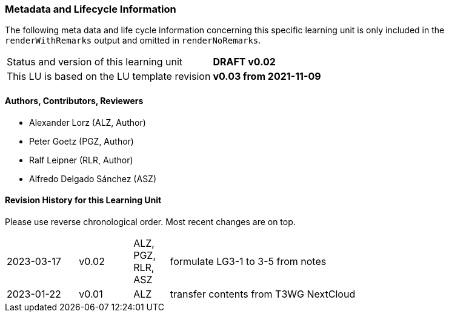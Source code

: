 // tag::REMARK[]
// tag::EN[]

:sectnums!:

[discrete]
=== Metadata and Lifecycle Information

The following meta data and life cycle information concerning this specific learning unit is only
included in the `renderWithRemarks` output and omitted in `renderNoRemarks`.

|===
| Status and version of this learning unit     | *DRAFT v0.02*
| This LU is based on the LU template revision | *v0.03 from 2021-11-09*
|===

[discrete]
==== Authors, Contributors, Reviewers 

* Alexander Lorz (ALZ, Author)
* Peter Goetz (PGZ, Author)
* Ralf Leipner (RLR, Author)
* Alfredo Delgado Sánchez (ASZ) 

[discrete]
==== Revision History for this Learning Unit

Please use reverse chronological order. Most recent changes are on top.

[cols="4,^3,^2,20"]
|===
| 2023-03-17 | v0.02 | ALZ, PGZ, RLR, ASZ | formulate LG3-1 to 3-5 from notes
| 2023-01-22 | v0.01 | ALZ | transfer contents from T3WG NextCloud
|===

:sectnums:

// end::EN[]
// end::REMARK[]


